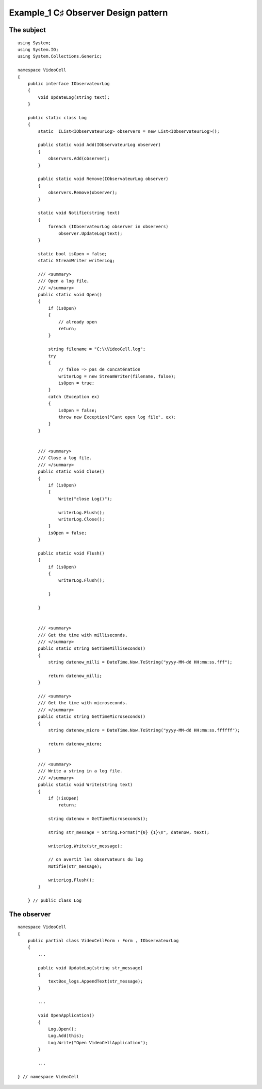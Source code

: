 ﻿

=====================================
Example_1 C♯ Observer Design pattern
=====================================


The subject
===========

::


    using System;
    using System.IO;
    using System.Collections.Generic;

    namespace VideoCell
    {
        public interface IObservateurLog
        {
            void UpdateLog(string text);
        }

        public static class Log
        {
            static  IList<IObservateurLog> observers = new List<IObservateurLog>();

            public static void Add(IObservateurLog observer)
            {
                observers.Add(observer);
            }

            public static void Remove(IObservateurLog observer)
            {
                observers.Remove(observer);
            }

            static void Notifie(string text)
            {
                foreach (IObservateurLog observer in observers)
                    observer.UpdateLog(text);
            }

            static bool isOpen = false;
            static StreamWriter writerLog;

            /// <summary>
            /// Open a log file.
            /// </summary>
            public static void Open()
            {
                if (isOpen)
                {
                    // already open
                    return;
                }

                string filename = "C:\\VideoCell.log";
                try
                {
                    // false => pas de concaténation
                    writerLog = new StreamWriter(filename, false);
                    isOpen = true;
                }
                catch (Exception ex)
                {
                    isOpen = false;
                    throw new Exception("Cant open log file", ex);
                }
            }


            /// <summary>
            /// Close a log file.
            /// </summary>
            public static void Close()
            {
                if (isOpen)
                {
                    Write("close Log()");

                    writerLog.Flush();
                    writerLog.Close();
                }
                isOpen = false;
            }

            public static void Flush()
            {
                if (isOpen)
                {
                    writerLog.Flush();

                }

            }


            /// <summary>
            /// Get the time with milliseconds.
            /// </summary>
            public static string GetTimeMilliseconds()
            {
                string datenow_milli = DateTime.Now.ToString("yyyy-MM-dd HH:mm:ss.fff");

                return datenow_milli;
            }

            /// <summary>
            /// Get the time with microseconds.
            /// </summary>
            public static string GetTimeMicroseconds()
            {
                string datenow_micro = DateTime.Now.ToString("yyyy-MM-dd HH:mm:ss.ffffff");

                return datenow_micro;
            }

            /// <summary>
            /// Write a string in a log file.
            /// </summary>
            public static void Write(string text)
            {
                if (!isOpen)
                    return;

                string datenow = GetTimeMicroseconds();

                string str_message = String.Format("{0} {1}\n", datenow, text);

                writerLog.Write(str_message);

                // on avertit les observateurs du log
                Notifie(str_message);

                writerLog.Flush();
            }

        } // public class Log


The observer
============

::

    namespace VideoCell
    {
        public partial class VideoCellForm : Form , IObservateurLog
        {
            ...

            public void UpdateLog(string str_message)
            {
                textBox_logs.AppendText(str_message);
            }

            ...

            void OpenApplication()
            {
                Log.Open();
                Log.Add(this);
                Log.Write("Open VideoCellApplication");
            }

            ...

    } // namespace VideoCell
